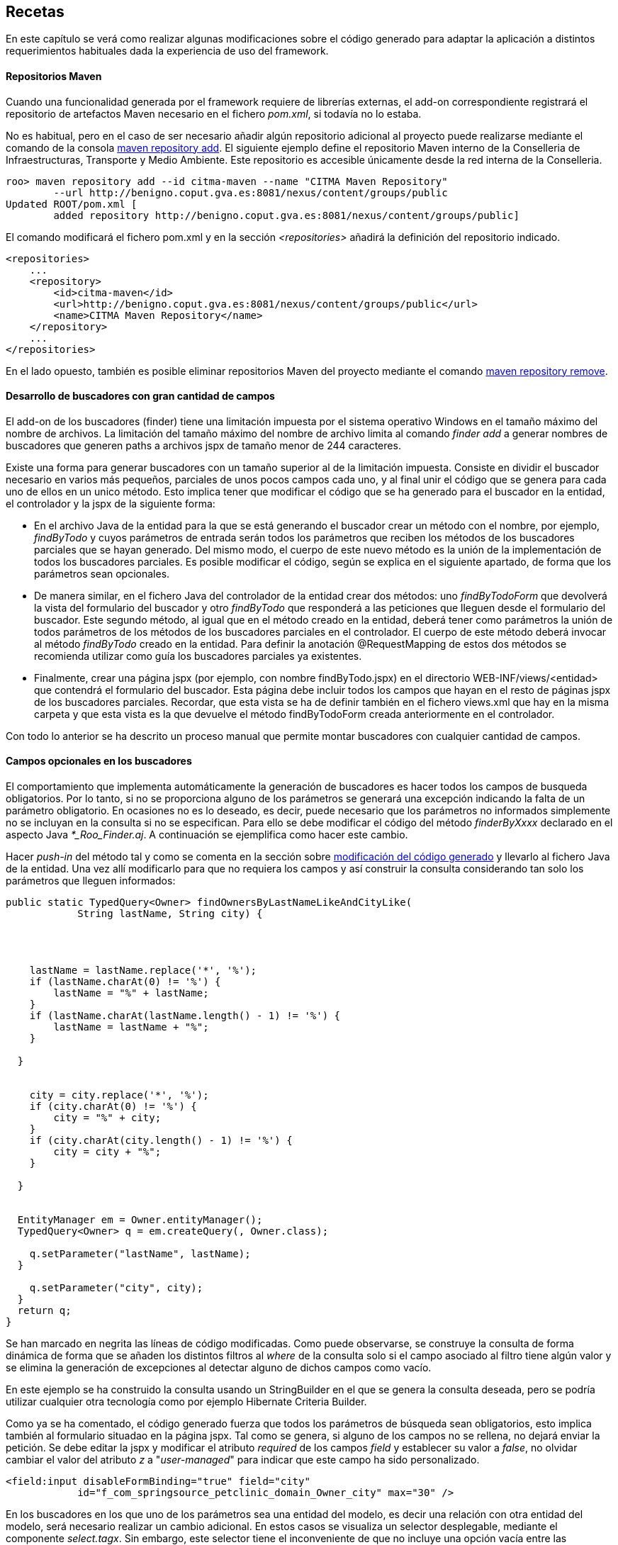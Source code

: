 Recetas
-------

//Push down level title
:leveloffset: 2


En este capítulo se verá como realizar algunas modificaciones sobre el
código generado para adaptar la aplicación a distintos requerimientos
habituales dada la experiencia de uso del framework.

Repositorios Maven
------------------

Cuando una funcionalidad generada por el framework requiere de librerías
externas, el add-on correspondiente registrará el repositorio de
artefactos Maven necesario en el fichero _pom.xml_, si todavía no lo
estaba.

No es habitual, pero en el caso de ser necesario añadir algún
repositorio adicional al proyecto puede realizarse mediante el comando
de la consola
http://static.springsource.org/spring-roo/reference/html-single/index.html#command-index-maven-repository-add[maven
repository add]. El siguiente ejemplo define el repositorio Maven
interno de la Conselleria de Infraestructuras, Transporte y Medio
Ambiente. Este repositorio es accesible únicamente desde la red interna
de la Conselleria.

--------------------------------------------------------------------------------------
roo> maven repository add --id citma-maven --name "CITMA Maven Repository"
        --url http://benigno.coput.gva.es:8081/nexus/content/groups/public
Updated ROOT/pom.xml [
        added repository http://benigno.coput.gva.es:8081/nexus/content/groups/public]
--------------------------------------------------------------------------------------

El comando modificará el fichero pom.xml y en la sección
_<repositories>_ añadirá la definición del repositorio indicado.

-------------------------------------------------------------------------------
<repositories>
    ...
    <repository>
        <id>citma-maven</id>
        <url>http://benigno.coput.gva.es:8081/nexus/content/groups/public</url>
        <name>CITMA Maven Repository</name>
    </repository>
    ...
</repositories>
-------------------------------------------------------------------------------

En el lado opuesto, también es posible eliminar repositorios Maven del
proyecto mediante el comando
http://static.springsource.org/spring-roo/reference/html-single/index.html#command-index-maven-repository-remove[maven
repository remove].

Desarrollo de buscadores con gran cantidad de campos
----------------------------------------------------

El add-on de los buscadores (finder) tiene una limitación impuesta por
el sistema operativo Windows en el tamaño máximo del nombre de archivos.
La limitación del tamaño máximo del nombre de archivo limita al comando
_finder add_ a generar nombres de buscadores que generen paths a
archivos jspx de tamaño menor de 244 caracteres.

Existe una forma para generar buscadores con un tamaño superior al de la
limitación impuesta. Consiste en dividir el buscador necesario en varios
más pequeños, parciales de unos pocos campos cada uno, y al final unir
el código que se genera para cada uno de ellos en un unico método. Esto
implica tener que modificar el código que se ha generado para el
buscador en la entidad, el controlador y la jspx de la siguiente forma:

* En el archivo Java de la entidad para la que se está generando el
buscador crear un método con el nombre, por ejemplo, _findByTodo_ y
cuyos parámetros de entrada serán todos los parámetros que reciben los
métodos de los buscadores parciales que se hayan generado. Del mismo
modo, el cuerpo de este nuevo método es la unión de la implementación de
todos los buscadores parciales. Es posible modificar el código, según se
explica en el siguiente apartado, de forma que los parámetros sean
opcionales.
* De manera similar, en el fichero Java del controlador de la entidad
crear dos métodos: uno _findByTodoForm_ que devolverá la vista del
formulario del buscador y otro _findByTodo_ que responderá a las
peticiones que lleguen desde el formulario del buscador. Este segundo
método, al igual que en el método creado en la entidad, deberá tener
como parámetros la unión de todos parámetros de los métodos de los
buscadores parciales en el controlador. El cuerpo de este método deberá
invocar al método _findByTodo_ creado en la entidad. Para definir la
anotación @RequestMapping de estos dos métodos se recomienda utilizar
como guía los buscadores parciales ya existentes.
* Finalmente, crear una página jspx (por ejemplo, con nombre
findByTodo.jspx) en el directorio WEB-INF/views/<entidad> que contendrá
el formulario del buscador. Esta página debe incluir todos los campos
que hayan en el resto de páginas jspx de los buscadores parciales.
Recordar, que esta vista se ha de definir también en el fichero
views.xml que hay en la misma carpeta y que esta vista es la que
devuelve el método findByTodoForm creada anteriormente en el
controlador.

Con todo lo anterior se ha descrito un proceso manual que permite montar
buscadores con cualquier cantidad de campos.

Campos opcionales en los buscadores
-----------------------------------

El comportamiento que implementa automáticamente la generación de
buscadores es hacer todos los campos de busqueda obligatorios. Por lo
tanto, si no se proporciona alguno de los parámetros se generará una
excepción indicando la falta de un parámetro obligatorio. En ocasiones
no es lo deseado, es decir, puede necesario que los parámetros no
informados simplemente no se incluyan en la consulta si no se
especifican. Para ello se debe modificar el código del método
_finderByXxxx_ declarado en el aspecto Java _*_Roo_Finder.aj_. A
continuación se ejemplifica como hacer este cambio.

Hacer _push-in_ del método tal y como se comenta en la sección sobre
link:#_código_generado_por_gvnix_roo[modificación del código generado]
y llevarlo al fichero Java de la entidad. Una vez allí
modificarlo para que no requiera los campos y así construir la consulta
considerando tan solo los parámetros que lleguen informados:

--------------------------------------------------------------------
public static TypedQuery<Owner> findOwnersByLastNameLikeAndCityLike(
            String lastName, String city) {




    lastName = lastName.replace('*', '%');
    if (lastName.charAt(0) != '%') {
        lastName = "%" + lastName;
    }
    if (lastName.charAt(lastName.length() - 1) != '%') {
        lastName = lastName + "%";
    }

  }


    city = city.replace('*', '%');
    if (city.charAt(0) != '%') {
        city = "%" + city;
    }
    if (city.charAt(city.length() - 1) != '%') {
        city = city + "%";
    }

  }


  EntityManager em = Owner.entityManager();
  TypedQuery<Owner> q = em.createQuery(, Owner.class);

    q.setParameter("lastName", lastName);
  }

    q.setParameter("city", city);
  }
  return q;
}
--------------------------------------------------------------------

Se han marcado en negrita las líneas de código modificadas. Como puede
observarse, se construye la consulta de forma dinámica de forma que se
añaden los distintos filtros al _where_ de la consulta solo si el campo
asociado al filtro tiene algún valor y se elimina la generación de
excepciones al detectar alguno de dichos campos como vacío.

En este ejemplo se ha construido la consulta usando un StringBuilder en
el que se genera la consulta deseada, pero se podría utilizar cualquier
otra tecnología como por ejemplo Hibernate Criteria Builder.

Como ya se ha comentado, el código generado fuerza que todos los
parámetros de búsqueda sean obligatorios, esto implica también al
formulario situadao en la página jspx. Tal como se genera, si alguno de
los campos no se rellena, no dejará enviar la petición. Se debe editar
la jspx y modificar el atributo _required_ de los campos _field_ y
establecer su valor a _false_, no olvidar cambiar el valor del atributo
_z_ a "_user-managed_" para indicar que este campo ha sido
personalizado.

---------------------------------------------------------------------------
<field:input disableFormBinding="true" field="city"
            id="f_com_springsource_petclinic_domain_Owner_city" max="30" />
---------------------------------------------------------------------------

En los buscadores en los que uno de los parámetros sea una entidad del
modelo, es decir una relación con otra entidad del modelo, será
necesario realizar un cambio adicional. En estos casos se visualiza un
selector desplegable, mediante el componente _select.tagx_. Sin embargo,
este selector tiene el inconveniente de que no incluye una opción vacía
entre las disponibles, con lo que obliga a elegir siempre algún valor.
Un ejemplo de este caso se encuentra en el buscador findPetsByOwner
generado para la entidad Pet en el ejemplo de _clinic.roo_ .

La forma de tratar estas peticiones en Spring MVC es intentar cargar el
registro asociado con el valor del selector que llega como parámetro.
Por tanto si llega como parámetro un dato que no concuerda con ningún
registro de la entidad parámetro, usará null como valor. Como se ha
comentado, el componente _select.tagx_ no ofrece una opción vacía. gvNIX
en su link:#_add_on_web_screen_patterns[Add-on Web MVC Pattern] incluye un
componente 'select-withempty.tagx' que sí lo ofrece.

Mediante el comando
_web mvc pattern setup_ se instalan los componentes de MVC Pattern entre
los que se incluye el selector con opción vacía. Entonces es posible
modificar la jspx del buscador findPetsByOwner para que utilice
_select-withempty_ en lugar del original de la siguiente forma:

-------------------------------------------------------------------------------
<div xmlns:field="urn:jsptagdir:/WEB-INF/tags/form/fields" ...

            version="2.0">
  <jsp:directive.page contentType="text/html;charset=UTF-8"/>
  <jsp:output omit-xml-declaration="yes"/>
  <form:find finderName="ByOwner" id="ff_com_springsource_petclinic_domain_Pet"
        path="/pets" z="ThIGSmua6R7WM6q2P1BpNC3zMi4=">

  </form:find>
</div>
-------------------------------------------------------------------------------

El componente select-withempty.tagx tiene los mismos atributos que el
select.tagx y otros tres adicionales:

* _emptyValueEnable_: Valor booleano que habilita la opción vacía en el
selector.
* _emtpyValue_: Valor a dar para la opción vacía del selector. Si se
corresponde con una entidad, este valor no debería corresponder con
ningún identificador existente para esa entidad, de esta forma el valor
que llega al buscador es nulo.
* _emptyLabel_: Descripción a mostrar para la opción vacía del selector.

Con este cambio y con el método findPetsByOwner modificado para que no
sea requerido el parámetro Owner, de la misma forma que se explicado
antes, se consigue realizar búsquedas por parámetros opcionales sea cual
sea el tipo del parámetro.

Instalar fuentes de letra para los informes
-------------------------------------------

Las fuentes instaladas automáticamente proporcionan soporte para la
inclusión de texto en negrita y cursiva. El desarrollador debe instalar
cualquier otro tipo de fuente que se utilice en los informes que diseñe.
Para ello, basta con ampliar las definiciones _fontFamily_ realizadas en
el archivo _gvnix_reportfonts.xml_ y copiar los archivos de fuente en la
carpeta _jasperfonts_. La inclusión de nuevas fuentes se puede realizar
utilizando una utilidad que ofrece iReport. Desde el menú _Herramientas
> Opciones > Pestaña Fonts_ se accederá a la siguiente pantalla:

image::iReportFonts.png[Herramienta de gestión de fuentes de IReport,align=center]

Desde esta pantalla, seleccionando una fuente de la lista de fuentes
instaladas en iReports y con el botón _"Export as extension"_ se creará
un archivo JAR que al descomprimirlo contiene:

* Directorio fonts
** Archivos de fuentes en formato TTF.
** Archivo _fontsfamily<IdentificadorAleatorio>.xml_
* Archivo _jasperreports_extension.properties_

Para instalar esta fuente en la aplicación se deben copiar los ficheros
con extensión TTF a _/WEB-INF/classes/jasperfonts_ y del archivo
_fontsfamily<IdentificadorAleatorio>.xml_ adaptar el elemento
<fontFamily/> para copiarlo en el archivo del proyecto
_gvnix_reportfonts.xml_ (modificando las rutas para que apunten a
_jasperfonts_). El archivo _jasperreports_extension.properties_ se puede
ignorar porque ya se encuentra definido en el proyecto en
_/WEB-INF/classes._

Diseño de informes con sub informes
-----------------------------------

gvNIX mediante el link:#_add_on_web_report[Add-on Web Report] facilita la
creación de informes sobre una entidad. El add-on genera el diseño de un
informe Jasper Reports básico el cual se puede modificar utilizando un
diseñador gráfico como iReport.

Puede ser necesario mostrar en un informe una lista de entidades
relacionadas con la entidad sobre la que se ha generado el informe. Por
ejemplo, en la aplicación del script de ejemplo clinic.roo, se podría
definir un informe sobre la entidad Owner y desear mostrar para cada
Owner la lista de mascotas que le pertenecen, es decir, listar la
relación definida por el campo _Set<Pet> pets_ de la entidad Owner.

[NOTE]
====
Para este ejemplo se utilizará la versión 4.0.1 de iReport.
====

Partiendo del informe definido por el siguiente comando de gvNIX:

-----------------------------------------------------------------------------------
roo-gvNIX> web report add --controller ~.web.OwnerController --reportName ownerpets
-----------------------------------------------------------------------------------

En src/main/webapp/WEB-INF/reports se creará el archivo con el diseño
del informe _owner_ownerpets.jrxml_. Abriendo este archivo usando
iReport (_Archivo > Open_) aparecerá una pantalla como la que se muestra
a continuación.

image::recetas-subreport-ireport-1.png[iReport - Diseñador,align=center]

En la parte izquierda, en la pestaña con título _Report Inspector_ se
pueden observar los elementos principales del diseño de informes.

image::recetas-subreport-ireport-2.png[iReport - Report Inspector,align=center]

Lo primero que se debe hacer es declarar un nuevo parámetro con, por
ejemplo, el nombre _SubReportPetsLocation_. Para ello hacer click con el
botón derecho sobre el elemento _Parameters_ y seleccionar la opción
_Agregar Parameter_. Justo debajo del último parámetro aparecerá uno
nuevo con nombre _parameter1_. Al seleccionarlo, en la parte derecha de
la ventana de iReport se podrán ver sus propiedades. Modificar sus
propiedades estableciendo en la propiedad_Name_ el valor
_SubReportPetsLocation_ y en la propiedad _Parameter Class_ el valor
_net.sf.jasperreports.engine.JasperReport_.

A continuación, añadir un elemento _Subreport_ al diseño. Para que
aparezca el _Subreport_ para cada elemento de la lista de Owners, se
debe añadir en la banda de detalle _Detail1_ del informe. Será necesario
aumentar la altura de la banda _Detail1_. Para ello, seleccionarla y en
sus propiedad _Band height_ especificar el valor _55_. De la paleta de
elementos seleccionar el _Subreport_ y arrastrarlo a la banda de
detalle. Se abrirá un asistente, seleccionar la opción _Just create the
subreport element_ y cerrar con _Terminar_. Es posible modificar las
dimensiones del elemento _Subreport_ arrastrando las esquinas de la caja
del elemento.

image::recetas-subreport-ireport-3.png[iReport - Subreport,align=center]

Antes de seguir con el establecimiento de las propiedades del Subreport,
es necesario declarar un campo del informe que permitirá acceder al
campo _pets_ de la Entidad _Owner_. En _Report Inspector_, seleccionar
_Fields_ y con el botón derecho _Agregar Field_. Modificar también este
elemento estableciendo en la propiedad _Name_ el valor _pets_ y en la
propiedad _Field Class_ el valor _java.util.Collection_.

Se debe indicar cuales son las propiedades del _Subreport_. Para ello,
en la ventana de propiedades de la derecha buscar las siguientes
propiedades y establecer los valores que se especifican a continuación:

1.  Subreport Expression = $P\{SubReportPetsLocation}
2.  Expression Class = net.sf.jasperreports.engine.JasperReport
3.  Connection type = Use a datasource expression
4.  Data Source Expression = new
net.sf.jasperreports.engine.data.JRBeanCollectionDataSource($F\{pets})

En el flujo de ejecución de un informe en Jasper Reports, los parámetros
del mismo han de ser informados antes de su visualización o, de lo
contrario, se tomarán los valores por defecto que se hubiesen definido o
_null_ en su defecto. Observar que se ha definido el parámetro
_SubReportPetsLocation_ y el valor que toma este parámetro en tiempo de
ejecución ha de ser una ruta absoluta al sistema de archivos o al
classpath de la aplicación.

En la sección del
link:#_add_on_web_report[Add-on Web Report] se explicó que al añadir un
informe a la aplicación, utilizando el comando 'web report add', en el
archivo 'src/main/webapp/WEB-INF/spring/jasper-views.xml' se declara un
bean que establece la ruta hasta el fichero jrxml del informe añadido.
Este bean tiene un atributo que indica el lugar donde se declaran los
subreports que se usan en los distintos informes mediante el atributo
'p:subReportsUrls-ref'.

------------------------------------------------------------------------------------------------
<bean id="owner_ownerpets"
class=
 "com.springsource.petclinic.web.servlet.view.jasperreports.CustomJasperReportsMultiFormatView"
p:reportDataKey="ownerpetsList" p:url="/WEB-INF/reports/owner_ownerpets.jrxml"
p:subReportDataKeys-ref="subReportDataKeys"  />
------------------------------------------------------------------------------------------------

El elemento anterior marcado en negrita apunta al elemento
_<util:map/>_, declarado también en el fichero jasper-views.xml. Aquí se
ha de especificar el valor que debe tomar el parámetro
_SubReportPetsLocation._ Modificar este elemento añadiendo una entrada,
quedando como se muestra a continuación.

---------------------------------------------------------------------------------------
<util:map id="">
  <!-- This entry key must be declared exactly as declared in the master JRXML file -->
  <!-- Add one <entry /> node for each sub-report you need to define -->

</util:map>
---------------------------------------------------------------------------------------

En el elemento _<util:map/>_ se pueden definir tantos elementos
_<entry/>_ como sea necesario para definir los parámetros que indican el
lugar donde se localizan los archivos jrxml de los distintos subreports.

Ahora se debe diseñar el informe que mostrará el listado de mascotas
(pets) que conformará el subreport.

Crear un nuevo diseño de informe (_Archivo > Nuevo_), y en el asistente
seleccionar _Blank A4_ y _Open This Template_. Se solicitará un nombre
para el diseño y el lugar donde guardarlo. Indicar, por ejemplo
_owner_ownerpets_sub_pets.jrxml_ y guardarlo en el mismo directorio
donde se encuentre el report padre (_owner_ownerpets.jrxml_).

image::recetas-subreport-ireport-4.png[iReport - Nuevo diseño,align=center]

[IMPORTANT]
====
Se debe validar que el nuevo informe se crea con el lenguage Java
configurado para las expresiones. En _Report Inspector_, al seleccionar
el primer elemento (el nombre del informe) y mirar en sus propiedades
(parte derecha de la pantalla de iReport) se debe buscar la propiedad
_Language_, si no tiene el valor Java, cambiarla usando el desplegable.
====

Este nuevo informe, que constituirá el subreport, es un informe a todos
los efectos, por tanto se debe definir los campos (elemento Fields del
diseño), parámetros (elemento Parameters), etc.

Al igual que se ha hecho anteriormente con el campo pets del informe
padre, definir los campos que permiten acceder a los valores de la
entidad Pet que se visualizarán en el subreport. Click con el botón
derecho sobre Fields y Agregar Field:

1.  Crear field con nombre _name_ y clase _java.lang.String_
2.  Crear field con nombre _weight_ y clase _java.lang.Float_
3.  Crear field con nombre _type_ y clase
_com.springsource.petclinic.reference.PetType_ (enumerado declarado en
el proyecto clinic.roo)

El diseño del informe se compone de distitnas bandas, donde se colocan
los elementos a mostrar (_Title, Page Header, Column Header, Detail1,
Column Footer, ..._). Para un subreport como el de este ejemplo, algunas
bandas son innecesarias y pueden ser eliminadas. Esto permitirá ajustar
mejor el diseño completo del informe (informe padre ownerpets +
subreport pets). Si se hace click con el botón derecho sobre _Title_ y
se selecciona _Delete Band_, es eliminada. Hacerlo con todas las bandas
excepto con _Column Header, Detail1 y Summary_.

image::recetas-subreport-ireport-6.png[iReport - Bandas subreport,align=center]

_Column Header_ es una banda que se dibujará solo al inicio de la
columna del informe (en este caso solo existirá una). Añadir textos
estáticos que harán las veces de cabecera de tabla. Para ello, de la
paleta de componentes, seleccionar _Static Text_ y arrastrarlo hasta la
banda _Column Header_.

ifdef::backend-html5[]
image::recetas-subreport-ireport-5.png[iReport - Paleta,align=center]
endif::backend-html5[]

ifdef::backend-pdf[]
image::recetas-subreport-ireport-5.png[iReport - Paleta,align=center,width=273]
endif::backend-pdf[]

En el primer _Static Text_ establecer el valor _Nombre_ y repetir la
misma operación para definir un texto para el campo _Peso_ y para el
campo _Tipo_. Es posible distribuir las etiquetas para que quede tal y
como se muestra en la captura anterior.

A continuación, hacer lo mismo pero usando el elemento _Text Field_.
Este elemento sirve para mostrar el valor de un campo de la entidad
_Pet_ y se ha de corresponder con los field definidos anteriormente
(_name, weight, type_). Estos elementos _Text Field_ se definirán en la
banda _Detail1_, puesto que se repetirán para cada uno de los elementos
de la fuente de datos del subreport. Recordar que la fuente de datos de
este subreport se había definido anteriormente como
_JRBeanCollectionDataSource_ usando la colección de _Pets_ que
pertenecen a un _Owner_.

En los Text Field, es importante establecer correctamente la propiedad
Expression Class, esta se ha de corresponder con el tipo Java del field
definido y que se va a usar para mostrarlo. Por ejemplo, el Text Field
que mostará el peso de la mascota tendría las propiedades como sigue:

* Text Field Expression = $F\{weight}
* Expression Class = java.lang.Float

Para establecer el Text Field Expression se puede utilizar el diálogo
que se muestra a continuación Este diálogo permite seleccionar elementos
de los campos definidos en el informe, de los parámetros e incluso
acceder a alguna de las operaciones que proporcionan estos objetos.

ifdef::backend-html5[]
image::recetas-subreport-ireport-7.png[iReport - Diálogo Text Field Expression,align=center]
endif::backend-html5[]

ifdef::backend-pdf[]
image::recetas-subreport-ireport-7.png[iReport - Diálogo Text Field Expression,align=center,width=300]
endif::backend-pdf[]

Obviamente, en un _Text Field_ es posible establecer expresiones más
elaboradas, como añadir a la cadena las unidades de peso. Se debe tener
en cuenta que la propiedad _Expression Class_ deberá establecerse al
tipo Java resultante de la expresión (por ejemplo, $F\{weight} + "kg" da
como resultado un java.lang.String). Establecer en el _Text Field_
asociado con el tipo de mascota la expresión _$F\{type}.toString()_ y la
clase _java.lang.String_.

Ya está diseñada la banda de detalle y para terminar el subreport,
opcionalmente, se puede definir un _Text Field_ que indique cuantos
registros de _Pet_ se han impreso cada vez que se ejecuta el subreport.
Esto ya se encuentra incluido en el informe padre (owners) y se consigue
utilizando la variable del report _REPORT_COUNT_, ya difinida por
defecto. Incluirla en la banda _Summary_ con un _Text Field_ en la que
el _Expression_ tome el valor _$V\{REPORT_COUNT}_ y el _Class_ sea
_java.lang.Integer_.

Solo queda arrancar de nuevo la aplicación, desde el Tomcat de Eclipse o
desde la línea de comandos y probar la generación del informe de Owners.

image::recetas-subreport-ireport-8.png[Informe Owners con subreport Pets,align=center]

JasperReports permite gran cantidad de opciones al trabajar con
subreports (paso de parámetros desde el informe padre a los subinformes,
devolución de parámetros desde los subinformes al informe padre,
actualización de variables, ...). Para conocerlas con profundidad
consultar la documentación de referencia de Jasper Reports e iReport.

Operaciones durante el inicio de la aplicación
----------------------------------------------

Se pueden crear clases que se invoquen durante la inicialización de una
aplicación.

En alguna aplicación puede ser necesario realizar alguna acción durante
el inicio de una aplicación, como por ejemplo. Existen diversas formas
para hacer esto en Spring.

Sino se va a interaccionar con datos, se puede usar la anotación
@PostConstruct en un método de una clase anotada con _@Component_. Hay
que tener en cuenta que la inicialización del soporte de datos y
transacciones puede no estar todavía listo en este punto.

Crear un listener del contexto de Spring de la siguiente forma:

---------------------------------------------------------------------------------
@Component
  public class DataSeeder implements ApplicationListener<ContextRefreshedEvent> {

    @Override
        @Transactional
    public void onApplicationEvent(ContextRefreshedEvent event) {
        if (Model.countModels() == 0) {
            // Create initial Model values
        }
    }
---------------------------------------------------------------------------------

Obtener el BindStatus de un atributo dentro de un formulario
------------------------------------------------------------

Obtener el BindStatus de un atributo dentro de un formulario:

----------------------------------------------------------
<spring:bind path="${field}">
        <c:set var="fieldValue" value="${status.value}" />
    </spring:bind>
----------------------------------------------------------

//Return level title
:leveloffset: 0
